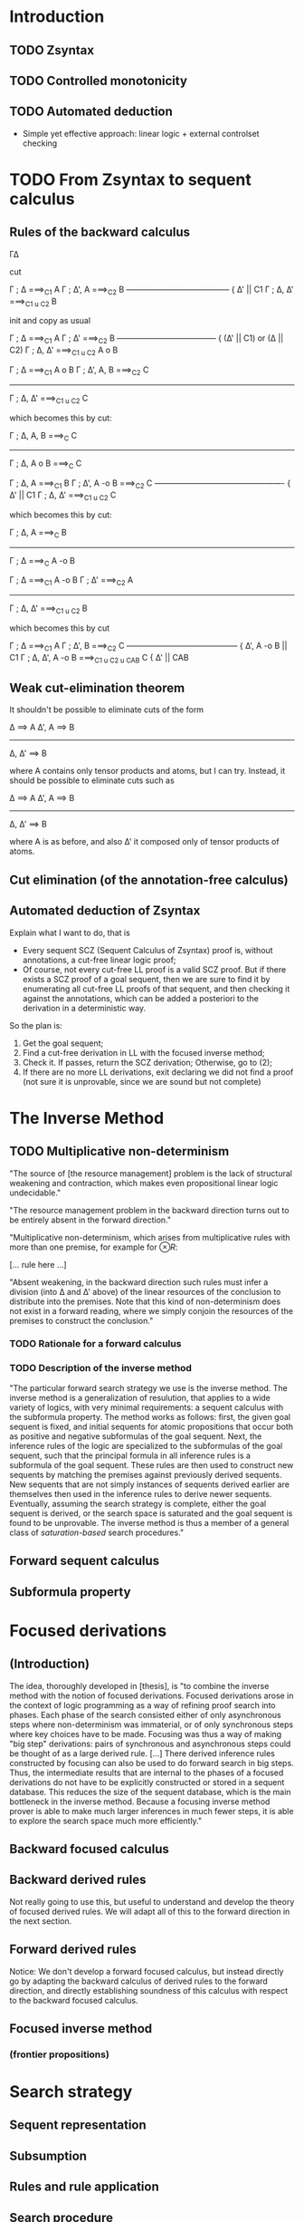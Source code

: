 * Introduction
** TODO Zsyntax
** TODO Controlled monotonicity
** TODO Automated deduction

   - Simple yet effective approach: linear logic + external controlset checking

* COMMENT An alternative natural deduction calculus
*** Rules
**** Proof terms: Curry-Howard
*** Annotation
*** Checking
**** Soundness (and completeness?)
* TODO From Zsyntax to sequent calculus

  # The reason to initially present the formal development of Zsyntax with a
  # natural deduction-style calculus is twofold:

  # - The calculus in [zsyntax2005] is presented, although rather informally, is
  #   natural deduction-style. Since any attempt to formalize such calculus in a
  #   theorem prover must have a clear connection with this original calculus, it
  #   seemed reasonable to start from one that shares the largest amount of
  #   proof-theoretical properties;
  # - A treatment of proof-terms in order to establish a connection between proofs
  #   of the calculus and biological reactions is simpler and much more elegant if
  #   carried out in the setting of natural deduction.

  # The sequent calculus, being in essence a formal treatise of the proof theory
  # of natural deduction and its deducibility relation, is very good for
  # machines but not so for humans (for which natural deduction appears more
  # "natural".) Nevertheless, since the ultimate goal is to develop a theorem
  # prover, we are going to move to sequent calculus sooner or later.

  # As previously explained, the plan is to develop the automated deduction in the
  # setting of plain linear logic, so our reference sequent calculus will be just
  # a traditional (i.e. backward) calculus for our selected fragment of linear
  # logic. The control-set-checking phase will happen after translating the
  # eventual sequent calculus derivation back to a natural deduction proof.

  # A cut-free calculus is essential in order to have a subformula property and
  # hence develop any form of automated deduction. Section [cut elim] provides a
  # cut-elimination proof for the backward calculus, which is just an adaptation
  # of the proof in [thesis].

** Rules of the backward calculus

   Γ∆

   cut

   Γ ; ∆ ===>_C1 A     Γ ; ∆', A ===>_C2 B
   --------------------------------------- { ∆' || C1
       Γ ; ∆, ∆' ===>_{C1 u C2} B

   init and copy as usual

   Γ ; ∆ ===>_C1 A       Γ ; ∆' ===>_C2 B
   --------------------------------------  { (∆' || C1) or (∆ || C2)
       Γ ; ∆, ∆' ===>_{C1 u C2} A o B



   Γ ; ∆ ===>_C1 A o B    Γ ; ∆', A, B ===>_C2 C
   ---------------------------------------------
	 Γ ; ∆, ∆' ===>_{C1 u C2} C

   which becomes this by cut:

   Γ ; ∆, A, B ===>_C C
   ---------------------
   Γ ; ∆, A o B ===>_C C


   Γ ; ∆, A ===>_C1 B     Γ ; ∆', A -o B ===>_C2 C
   ------------------------------------------------- { ∆' || C1
       Γ ; ∆, ∆' ===>_{C1 u C2} C

   which becomes this by cut:

    Γ ; ∆, A ===>_C B
   -------------------
   Γ ; ∆ ===>_C A -o B



   Γ ; ∆ ===>_C1 A -o B       Γ ; ∆' ===>_C2 A
   -------------------------------------------
	 Γ ; ∆, ∆' ===>_{C1 u C2} B

   which becomes this by cut

     Γ ; ∆ ===>_C1 A    Γ ; ∆', B ===>_C2 C
   ------------------------------------------ { ∆', A -o B || C1
    Γ ; ∆, ∆', A -o B ===>_{C1 u C2 u CAB} C  { ∆' || CAB


** Weak cut-elimination theorem

   It shouldn't be possible to eliminate cuts of the form

   ∆ ==> A      ∆', A ==> B
   -----------------------
       ∆, ∆' ==> B

   where A contains only tensor products and atoms, but I can try.
   Instead, it should be possible to eliminate cuts such as

   ∆ ==> A      ∆', A ==> B
   -----------------------
       ∆, ∆' ==> B

   where A is as before, and also ∆' it composed only of tensor products of
   atoms.

** Cut elimination (of the annotation-free calculus)
** Automated deduction of Zsyntax

   Explain what I want to do, that is

   - Every sequent SCZ (Sequent Calculus of Zsyntax) proof is, without
     annotations, a cut-free linear logic proof;
   - Of course, not every cut-free LL proof is a valid SCZ proof. But if there
     exists a SCZ proof of a goal sequent, then we are sure to find it by
     enumerating all cut-free LL proofs of that sequent, and then checking it
     against the annotations, which can be added a posteriori to the derivation
     in a deterministic way.

   So the plan is:

   1. Get the goal sequent;
   2. Find a cut-free derivation in LL with the focused inverse method;
   3. Check it. If passes, return the SCZ derivation; Otherwise, go to (2);
   4. If there are no more LL derivations, exit declaring we did not find a
      proof (not sure it is unprovable, since we are sound but not complete)

* The Inverse Method
** TODO Multiplicative non-determinism

   "The source of [the resource management] problem is the lack of structural
   weakening and contraction, which makes even propositional linear logic
   undecidable."

   "The resource management problem in the backward direction turns out to be
   entirely absent in the forward direction."

   "Multiplicative non-determinism, which arises from multiplicative rules with
   more than one premise, for example for $\otimes R$:

   [... rule here ...]

   "Absent weakening, in the backward direction such rules must infer a division
   (into \Delta and \Delta' above) of the linear resources of the conclusion to
   distribute into the premises. Note that this kind of non-determinism does not
   exist in a forward reading, where we simply conjoin the resources of the
   premises to construct the conclusion."

*** TODO Rationale for a forward calculus
*** TODO Description of the inverse method

    "The particular forward search strategy we use is the inverse method. The
    inverse method is a generalization of resulution, that applies to a wide
    variety of logics, with very minimal requirements: a sequent calculus with
    the subformula property. The method works as follows: first, the given goal
    sequent is fixed, and initial sequents for atomic propositions that occur
    both as positive and negative subformulas of the goal sequent. Next, the
    inference rules of the logic are specialized to the subformulas of the goal
    sequent, such that the principal formula in all inference rules is a
    subformula of the goal sequent. These rules are then used to construct new
    sequents by matching the premises against previously derived sequents. New
    sequents that are not simply instances of sequents derived earlier are
    themselves then used in the inference rules to derive newer
    sequents. Eventually, assuming the search strategy is complete, either the
    goal sequent is derived, or the search space is saturated and the goal
    sequent is found to be unprovable. The inverse method is thus a member of a
    general class of /saturation-based/ search procedures."

** Forward sequent calculus
** Subformula property
* Focused derivations
** (Introduction)

   The idea, thoroughly developed in [thesis], is "to combine the inverse
   method with the notion of focused derivations. Focused derivations arose in
   the context of logic programming as a way of refining proof search into
   phases. Each phase of the search consisted either of only asynchronous steps
   where non-determinism was immaterial, or of only synchronous steps where key
   choices have to be made. Focusing was thus a way of making "big step"
   derivations: pairs of synchronous and asynchronous steps could be thought of
   as a large derived rule. [...] There derived inference rules constructed by
   focusing can also be used to do forward search in big steps. Thus, the
   intermediate results that are internal to the phases of a focused
   derivations do not have to be explicitly constructed or stored in a sequent
   database. This reduces the size of the sequent database, which is the main
   bottleneck in the inverse method. Because a focusing inverse method prover
   is able to make much larger inferences in much fewer steps, it is able to
   explore the search space much more efficiently."

** Backward focused calculus
** Backward derived rules

   Not really going to use this, but useful to understand and develop the theory
   of focused derived rules. We will adapt all of this to the forward direction
   in the next section.

** Forward derived rules

   Notice: We don't develop a forward focused calculus, but instead directly go
   by adapting the backward calculus of derived rules to the forward direction,
   and directly establishing soundness of this calculus with respect to the
   backward focused calculus.

** Focused inverse method
*** (frontier propositions)

* Search strategy
** Sequent representation
** Subsumption
** Rules and rule application
** Search procedure

* Proof terms
** Natural deduction
** (from labelled forward sequent calculus derivations to natural deduction derivations)
** Derivation terms for forward labelled sequent calculus
** Derivation term assignment for rule calculus
